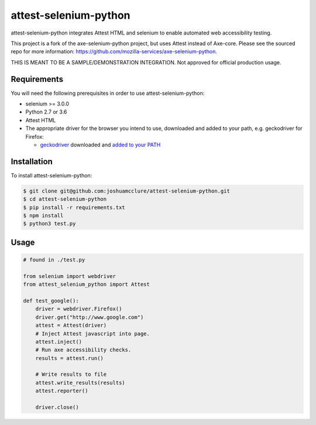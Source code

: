 attest-selenium-python
====================

attest-selenium-python integrates Attest HTML and selenium to enable automated web accessibility testing.

This project is a fork of the axe-selenium-python project, but uses Attest instead of Axe-core. Please see the sourced repo for more information: https://github.com/mozilla-services/axe-selenium-python.

THIS IS MEANT TO BE A SAMPLE/DEMONSTRATION INTEGRATION. Not approved for official production usage.

Requirements
------------

You will need the following prerequisites in order to use attest-selenium-python:

- selenium >= 3.0.0
- Python 2.7 or 3.6
- Attest HTML
- The appropriate driver for the browser you intend to use, downloaded and added to your path, e.g. geckodriver for Firefox:

  - `geckodriver <https://github.com/mozilla/geckodriver/releases>`_ downloaded and `added to your PATH <https://stackoverflow.com/questions/40208051/selenium-using-python-geckodriver-executable-needs-to-be-in-path#answer-40208762>`_

Installation
------------

To install attest-selenium-python:

.. code-block:: bash

  $ git clone git@github.com:joshuamcclure/attest-selenium-python.git
  $ cd attest-selenium-python
  $ pip install -r requirements.txt
  $ npm install
  $ python3 test.py 


Usage
------

.. code-block:: python

  # found in ./test.py

  from selenium import webdriver
  from attest_selenium_python import Attest

  def test_google():
      driver = webdriver.Firefox()
      driver.get("http://www.google.com")
      attest = Attest(driver)
      # Inject Attest javascript into page.
      attest.inject()
      # Run axe accessibility checks.
      results = attest.run()
      
      # Write results to file
      attest.write_results(results)
      attest.reporter()

      driver.close()